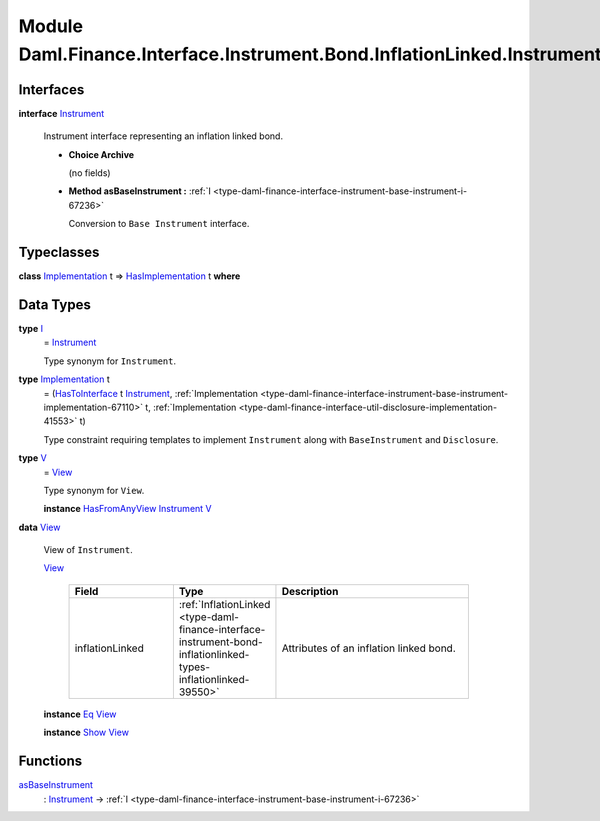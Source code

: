 .. Copyright (c) 2022 Digital Asset (Switzerland) GmbH and/or its affiliates. All rights reserved.
.. SPDX-License-Identifier: Apache-2.0

.. _module-daml-finance-interface-instrument-bond-inflationlinked-instrument-38495:

Module Daml.Finance.Interface.Instrument.Bond.InflationLinked.Instrument
========================================================================

Interfaces
----------

.. _type-daml-finance-interface-instrument-bond-inflationlinked-instrument-instrument-4132:

**interface** `Instrument <type-daml-finance-interface-instrument-bond-inflationlinked-instrument-instrument-4132_>`_

  Instrument interface representing an inflation linked bond\.

  + **Choice Archive**

    (no fields)

  + **Method asBaseInstrument \:** :ref:`I <type-daml-finance-interface-instrument-base-instrument-i-67236>`

    Conversion to ``Base Instrument`` interface\.

Typeclasses
-----------

.. _class-daml-finance-interface-instrument-bond-inflationlinked-instrument-hasimplementation-71363:

**class** `Implementation <type-daml-finance-interface-instrument-bond-inflationlinked-instrument-implementation-48917_>`_ t \=\> `HasImplementation <class-daml-finance-interface-instrument-bond-inflationlinked-instrument-hasimplementation-71363_>`_ t **where**


Data Types
----------

.. _type-daml-finance-interface-instrument-bond-inflationlinked-instrument-i-9413:

**type** `I <type-daml-finance-interface-instrument-bond-inflationlinked-instrument-i-9413_>`_
  \= `Instrument <type-daml-finance-interface-instrument-bond-inflationlinked-instrument-instrument-4132_>`_

  Type synonym for ``Instrument``\.

.. _type-daml-finance-interface-instrument-bond-inflationlinked-instrument-implementation-48917:

**type** `Implementation <type-daml-finance-interface-instrument-bond-inflationlinked-instrument-implementation-48917_>`_ t
  \= (`HasToInterface <https://docs.daml.com/daml/stdlib/Prelude.html#class-da-internal-interface-hastointerface-68104>`_ t `Instrument <type-daml-finance-interface-instrument-bond-inflationlinked-instrument-instrument-4132_>`_, :ref:`Implementation <type-daml-finance-interface-instrument-base-instrument-implementation-67110>` t, :ref:`Implementation <type-daml-finance-interface-util-disclosure-implementation-41553>` t)

  Type constraint requiring templates to implement ``Instrument`` along with ``BaseInstrument`` and
  ``Disclosure``\.

.. _type-daml-finance-interface-instrument-bond-inflationlinked-instrument-v-20306:

**type** `V <type-daml-finance-interface-instrument-bond-inflationlinked-instrument-v-20306_>`_
  \= `View <type-daml-finance-interface-instrument-bond-inflationlinked-instrument-view-9454_>`_

  Type synonym for ``View``\.

  **instance** `HasFromAnyView <https://docs.daml.com/daml/stdlib/DA-Internal-Interface-AnyView.html#class-da-internal-interface-anyview-hasfromanyview-30108>`_ `Instrument <type-daml-finance-interface-instrument-bond-inflationlinked-instrument-instrument-4132_>`_ `V <type-daml-finance-interface-instrument-bond-inflationlinked-instrument-v-20306_>`_

.. _type-daml-finance-interface-instrument-bond-inflationlinked-instrument-view-9454:

**data** `View <type-daml-finance-interface-instrument-bond-inflationlinked-instrument-view-9454_>`_

  View of ``Instrument``\.

  .. _constr-daml-finance-interface-instrument-bond-inflationlinked-instrument-view-97683:

  `View <constr-daml-finance-interface-instrument-bond-inflationlinked-instrument-view-97683_>`_

    .. list-table::
       :widths: 15 10 30
       :header-rows: 1

       * - Field
         - Type
         - Description
       * - inflationLinked
         - :ref:`InflationLinked <type-daml-finance-interface-instrument-bond-inflationlinked-types-inflationlinked-39550>`
         - Attributes of an inflation linked bond\.

  **instance** `Eq <https://docs.daml.com/daml/stdlib/Prelude.html#class-ghc-classes-eq-22713>`_ `View <type-daml-finance-interface-instrument-bond-inflationlinked-instrument-view-9454_>`_

  **instance** `Show <https://docs.daml.com/daml/stdlib/Prelude.html#class-ghc-show-show-65360>`_ `View <type-daml-finance-interface-instrument-bond-inflationlinked-instrument-view-9454_>`_

Functions
---------

.. _function-daml-finance-interface-instrument-bond-inflationlinked-instrument-asbaseinstrument-82709:

`asBaseInstrument <function-daml-finance-interface-instrument-bond-inflationlinked-instrument-asbaseinstrument-82709_>`_
  \: `Instrument <type-daml-finance-interface-instrument-bond-inflationlinked-instrument-instrument-4132_>`_ \-\> :ref:`I <type-daml-finance-interface-instrument-base-instrument-i-67236>`
